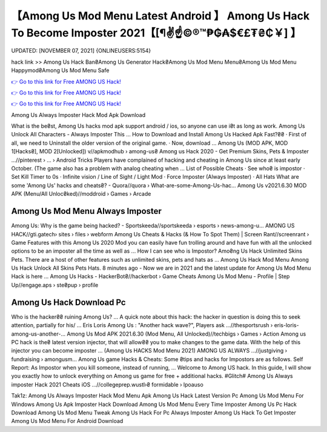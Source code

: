 【Among Us Mod Menu Latest Android 】 Among Us Hack To Become Imposter 2021【[¶✌️☝️©®™₱₲₳$€£₮₴₵￥] 】
==============================================================================
UPDATED: [NOVEMBER 07, 2021] {ONLINEUSERS:5154}

hack link >> Among Us Hack Ban₴Among Us Generator Hack₴Among Us Mod Menu Menu₴Among Us Mod Menu Happymod₴Among Us Mod Menu Safe

`👉 Go to this link for Free AMONG US Hack! <https://redirekt.in/thknm>`_

`👉 Go to this link for Free AMONG US Hack! <https://redirekt.in/thknm>`_

`👉 Go to this link for Free AMONG US Hack! <https://redirekt.in/thknm>`_

Among Us Always Imposter Hack Mod Apk Download


What is the be₴st, Among Us hacks mod apk support android / ios, so anyone can use i₴t as long as work. Among Us Unlock All Characters - Always Imposter This ...
How to Download and Install Among Us Hacked Apk Fast?₴₴ · First of all, we need to Uninstall the older version of the original game. · Now, download ...
Among Us (MOD APK, MOD 1[Hacks₴], MOD 2[Unlocked]) v//apkmodhub › among-us₴
Among us Hack 2020 - Get Premium Skins, Pets & Imposter ...//pinterest › ... › Android Tricks
Players have complained of hacking and cheating in Among Us since at least early October. (The game also has a problem with analog cheating when ...
List of Possible Cheats · See who₴ is impostor · Set Kill Timer to 0s · Infinite vision / Line of Sight / Light Mod · Force Imposter (Always Imposter) · All Hats 
What are some 'Among Us' hacks and cheats₴? - Quora//quora › What-are-some-Among-Us-hac...
Among Us v2021.6.30 MOD APK (Menu/All Unloc₴ked)//moddroid › Games › Arcade

********************************
Among Us Mod Menu Always Imposter
********************************

Among Us: Why is the game being hacked? - Sportskeeda//sportskeeda › esports › news-among-u...
AMONG US HACK//gti.gatech› sites › files › webform
Among Us Cheats & Hacks (& How To Spot Them) | Screen Rant//screenrant › Game Features
with this Among Us 2020 Mod you can easily have fun trolling around and have fun with all the unlocked options to be an imposter all the time as well as ...
How I can see who is Impostor? Amo₴ng Us Hack Unlimited Skins Pets. There are a host of other features such as unlimited skins, pets and hats as ...
Among Us Hack Mod Menu Among Us Hack Unlock All Skins Pets Hats. 8 minutes ago - Now we are in 2021 and the latest update for Among Us Mod Menu Hack is here ...
Among Us Hacks - HackerBot₴//hackerbot › Game Cheats
Among Us Mod Menu - Profile | Step Up//engage.aps › ste₴pup › profile

***********************************
Among Us Hack Download Pc
***********************************

Who is the hacker₴₴ ruining Among Us? ... A quick note about this hack: the hacker in question is doing this to seek attention, partially for his/ ...
Eris Loris Among Us : "Another hack wave?", Players ask ...//thesportsrush › eris-loris-among-us-another-...
Among Us Mod APK 2021.6.30 (Mod Menu, All Unlocked)//techbigs › Games › Action
Among us PC hack is the₴ latest version injector, that will allow₴₴ you to make changes to the game data. With the help of this injector you can become imposter ...
(Among Us HACKS Mod Menu 2021) AMONG US ALWAYS ...//justgiving › fundraising › amongusm...
Among Us game Hacks & Cheats: Some ₴tips and hacks for Impostors are as follows. Self Report: As Impostor when you kill someone, instead of running, ...
Welcome to Among US hack. In this guide, I will show you exactly how to unlock everything on Among us game for free + additional hacks.
#Glitch# Among Us Always imposter Hack 2021 Cheats iOS ...//collegeprep.wustl›₴ formidable › lpoauso


Tak1z:
Among Us Always Imposter Hack Mod Menu Apk
Among Us Hack Latest Version Pc
Among Us Mod Menu For Windows
Among Us Apk Imposter Hack Download
Among Us Mod Menu Every Time Imposter
Among Us Pc Hack Download
Among Us Mod Menu Tweak
Among Us Hack For Pc Always Imposter
Among Us Hack To Get Imposter
Among Us Mod Menu For Android Download
